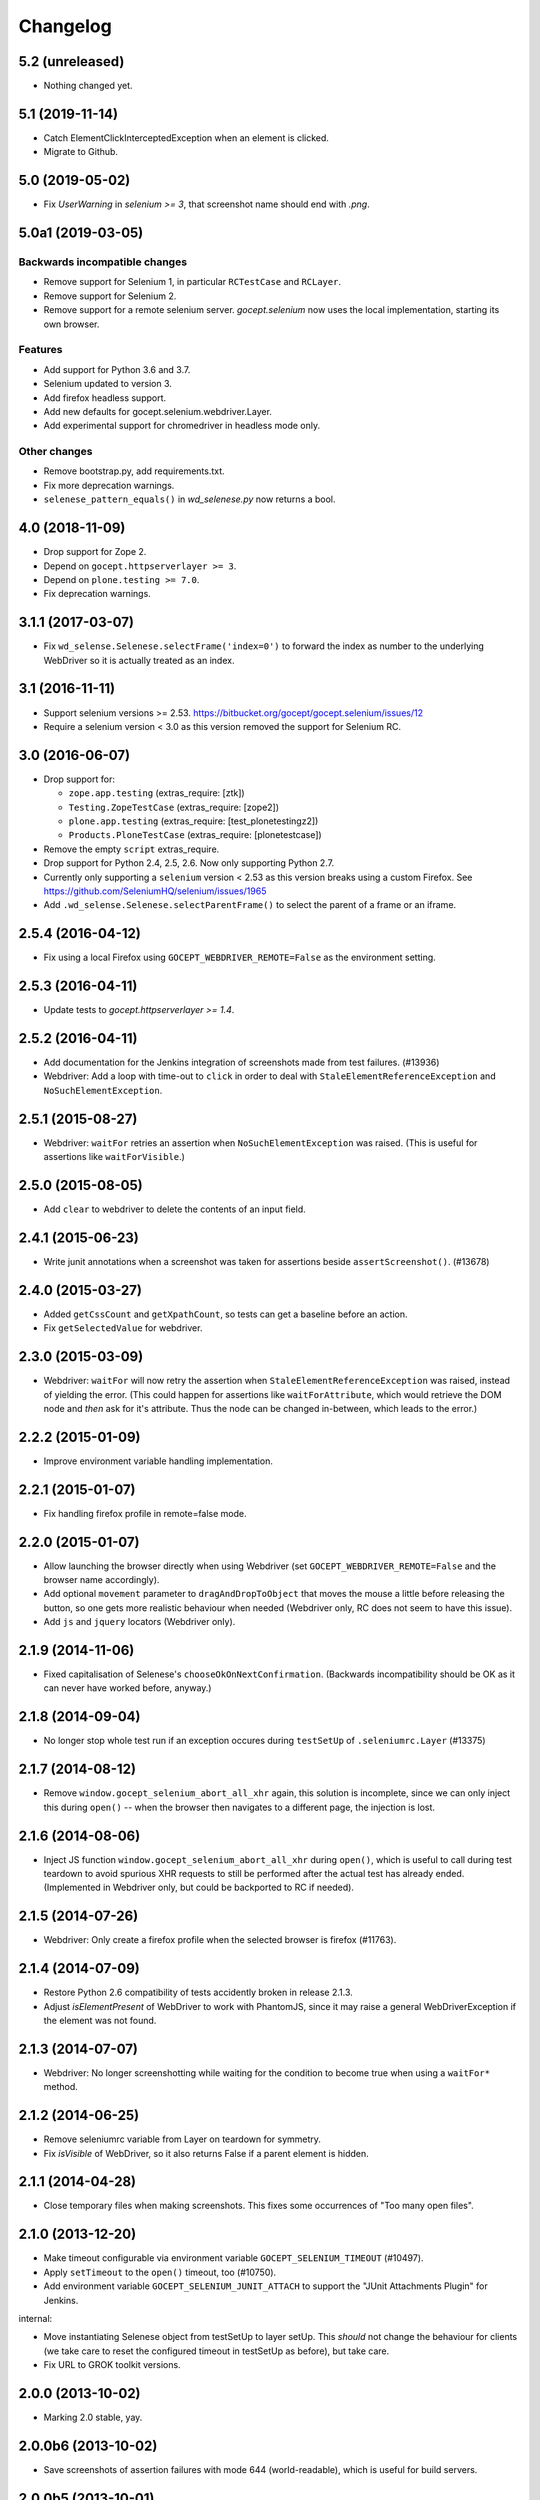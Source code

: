 Changelog
=========


5.2 (unreleased)
----------------

- Nothing changed yet.


5.1 (2019-11-14)
----------------

- Catch ElementClickInterceptedException when an element is clicked.

- Migrate to Github.


5.0 (2019-05-02)
----------------

- Fix `UserWarning` in `selenium >= 3`, that screenshot name should end with
  `.png`.


5.0a1 (2019-03-05)
------------------

Backwards incompatible changes
++++++++++++++++++++++++++++++

- Remove support for Selenium 1, in particular ``RCTestCase`` and ``RCLayer``.

- Remove support for Selenium 2.

- Remove support for a remote selenium server. `gocept.selenium` now uses the
  local implementation, starting its own browser.

Features
++++++++

- Add support for Python 3.6 and 3.7.

- Selenium updated to version 3.

- Add firefox headless support.

- Add new defaults for gocept.selenium.webdriver.Layer.

- Add experimental support for chromedriver in headless mode only.


Other changes
+++++++++++++

- Remove bootstrap.py, add requirements.txt.

- Fix more deprecation warnings.

- ``selenese_pattern_equals()`` in `wd_selenese.py` now returns a bool.


4.0 (2018-11-09)
----------------

- Drop support for Zope 2.

- Depend on ``gocept.httpserverlayer >= 3``.

- Depend on ``plone.testing >= 7.0``.

- Fix deprecation warnings.


3.1.1 (2017-03-07)
------------------

- Fix ``wd_selense.Selenese.selectFrame('index=0')`` to forward the index as
  number to the underlying WebDriver so it is actually treated as an index.


3.1 (2016-11-11)
----------------

- Support selenium versions >= 2.53.
  https://bitbucket.org/gocept/gocept.selenium/issues/12

- Require a selenium version < 3.0 as this version removed the support for
  Selenium RC.


3.0 (2016-06-07)
----------------

- Drop support for:

  - ``zope.app.testing`` (extras_require: [ztk])

  - ``Testing.ZopeTestCase`` (extras_require: [zope2])

  - ``plone.app.testing`` (extras_require: [test_plonetestingz2])

  - ``Products.PloneTestCase`` (extras_require: [plonetestcase])

- Remove the empty ``script`` extras_require.

- Drop support for Python 2.4, 2.5, 2.6. Now only supporting Python 2.7.

- Currently only supporting a ``selenium`` version < 2.53 as this version
  breaks using a custom Firefox.
  See https://github.com/SeleniumHQ/selenium/issues/1965

- Add ``.wd_selense.Selenese.selectParentFrame()`` to select the
  parent of a frame or an iframe.


2.5.4 (2016-04-12)
------------------

- Fix using a local Firefox using ``GOCEPT_WEBDRIVER_REMOTE=False`` as the
  environment setting.

2.5.3 (2016-04-11)
------------------

- Update tests to `gocept.httpserverlayer >= 1.4`.


2.5.2 (2016-04-11)
------------------

- Add documentation for the Jenkins integration of screenshots made from
  test failures. (#13936)

- Webdriver: Add a loop with time-out to ``click`` in order to deal with
  ``StaleElementReferenceException`` and ``NoSuchElementException``.


2.5.1 (2015-08-27)
------------------

- Webdriver: ``waitFor`` retries an assertion when ``NoSuchElementException``
  was raised. (This is useful for assertions like ``waitForVisible``.)


2.5.0 (2015-08-05)
------------------

- Add ``clear`` to webdriver to delete the contents of an input
  field.


2.4.1 (2015-06-23)
------------------

- Write junit annotations when a screenshot was taken for assertions beside
  ``assertScreenshot()``. (#13678)


2.4.0 (2015-03-27)
------------------

- Added ``getCssCount`` and ``getXpathCount``, so tests can get a baseline
  before an action.

- Fix ``getSelectedValue`` for webdriver.


2.3.0 (2015-03-09)
------------------

- Webdriver: ``waitFor`` will now retry the assertion when
  ``StaleElementReferenceException`` was raised, instead of yielding the error.
  (This could happen for assertions like ``waitForAttribute``, which would
  retrieve the DOM node and *then* ask for it's attribute. Thus the node can
  be changed in-between, which leads to the error.)


2.2.2 (2015-01-09)
------------------

- Improve environment variable handling implementation.


2.2.1 (2015-01-07)
------------------

- Fix handling firefox profile in remote=false mode.


2.2.0 (2015-01-07)
------------------

- Allow launching the browser directly when using Webdriver
  (set ``GOCEPT_WEBDRIVER_REMOTE=False`` and the browser name accordingly).

- Add optional ``movement`` parameter to ``dragAndDropToObject`` that moves the
  mouse a little before releasing the button, so one gets more realistic
  behaviour when needed (Webdriver only, RC does not seem to have this issue).

- Add ``js`` and ``jquery`` locators (Webdriver only).


2.1.9 (2014-11-06)
------------------

- Fixed capitalisation of Selenese's ``chooseOkOnNextConfirmation``.
  (Backwards incompatibility should be OK as it can never have worked before,
  anyway.)


2.1.8 (2014-09-04)
------------------

- No longer stop whole test run if an exception occures during
  ``testSetUp`` of ``.seleniumrc.Layer`` (#13375)


2.1.7 (2014-08-12)
------------------

- Remove ``window.gocept_selenium_abort_all_xhr`` again, this solution is
  incomplete, since we can only inject this during ``open()`` -- when the
  browser then navigates to a different page, the injection is lost.


2.1.6 (2014-08-06)
------------------

- Inject JS function ``window.gocept_selenium_abort_all_xhr`` during ``open()``,
  which is useful to call during test teardown to avoid spurious XHR requests
  to still be performed after the actual test has already ended.
  (Implemented in Webdriver only, but could be backported to RC if needed).


2.1.5 (2014-07-26)
------------------

- Webdriver: Only create a firefox profile when the selected browser is firefox
  (#11763).


2.1.4 (2014-07-09)
------------------

- Restore Python 2.6 compatibility of tests accidently broken in release 2.1.3.

- Adjust `isElementPresent` of WebDriver to work with PhantomJS, since it may
  raise a general WebDriverException if the element was not found.


2.1.3 (2014-07-07)
------------------

- Webdriver: No longer screenshotting while waiting for the condition to
  become true when using a ``waitFor*`` method.


2.1.2 (2014-06-25)
------------------

- Remove seleniumrc variable from Layer on teardown for symmetry.

- Fix `isVisible` of WebDriver, so it also returns False if a parent element
  is hidden.


2.1.1 (2014-04-28)
------------------

- Close temporary files when making screenshots. This fixes some occurrences
  of "Too many open files".


2.1.0 (2013-12-20)
------------------

- Make timeout configurable via environment variable
  ``GOCEPT_SELENIUM_TIMEOUT`` (#10497).

- Apply ``setTimeout`` to the ``open()`` timeout, too (#10750).

- Add environment variable ``GOCEPT_SELENIUM_JUNIT_ATTACH`` to support the
  "JUnit Attachments Plugin" for Jenkins.

internal:

- Move instantiating Selenese object from testSetUp to layer setUp. This
  *should* not change the behaviour for clients (we take care to reset the
  configured timeout in testSetUp as before), but take care.

- Fix URL to GROK toolkit versions.


2.0.0 (2013-10-02)
------------------

- Marking 2.0 stable, yay.


2.0.0b6 (2013-10-02)
--------------------

- Save screenshots of assertion failures with mode 644 (world-readable),
  which is useful for build servers.


2.0.0b5 (2013-10-01)
--------------------

- Implement ``setWindowSize`` for both RC and Webdriver.

- Implement ``getAllWindowIds`` in RC-Selenese.


2.0.0b4 (2013-04-26)
--------------------

- If a test fails because of an empty body, taking automatically a screenshot
  failed and concealing the original error message. This is now fixed. (#12341)


2.0.0b3 (2013-04-10)
--------------------

- Improved documentation, in particular with respect to the changes by
  integrating webdriver.

- If an ``AssertionError`` occures in a test using webdriver, a screenshot
  is taken automatically and the path is presented to the user. (#12247)

- Made a test for ``assertScreenshot`` pass on systems with a different
  browser default font.


2.0.0b2 (2013-03-01)
--------------------

- Stabilize webdriver/selenese API functions `waitForPageToLoad()` and
  `isTextPresent` to not raise errors when the elements vanish in between.


2.0.0b1 (2013-02-14)
--------------------

- Extract StaticFilesLayer to gocept.httpserverlayer.

- Added `assertScreenshot` to visually compare rendered elements with a
  master screenshot.


2.0.0a2 (2013-01-09)
--------------------

- Add layer that uses Webdriver as the Selenium backend instead of the old
  Remote Control.


1.1.2 (2012-12-21)
------------------

- Fix: Initialise the WSGI layer in the correct order to actually allow the
  configured WSGI app to be remembered.

- Fix: updated some imports after the extraction of gocept.httpserverlayer.


1.1.1 (2012-12-19)
------------------

- Update StaticFilesLayer to the new httpserverlayer API.


1.1 (2012-12-19)
----------------

- Extract HTTP server integration into separate package, gocept.httpserverlayer


1.0 (2012-11-03)
----------------

- Marking the API as stable.


0.17 (2012-11-01)
-----------------

- Added ``gocept.selenium.skipUnlessBrowser`` decorator to skip tests unless
  ceratins browser requirements are met.

- Fix: The static test server did not shutdown in some situations.


0.16 (2012-10-10)
-----------------

- Fixed selenese popup tests.

- Open a random port for the server process by default: When the environment
  variable `GOCEPT_SELENIUM_APP_PORT` is not set, a random free port is bound.
  This allows parallel testing, for instance (#11323).

0.15 (2012-09-14)
-----------------

- WSGI-Layer is comptabile with Python 2.5.
- Encoding support in converthtmltests
  (Patch by Tom Gross <tom@toms-projekte.de>).
- XHTML support for selenium tables
  (Patch by Tom Gross <tom@toms-projekte.de>).


0.14 (2012-06-06)
-----------------

- API expansion: Added ``assertCssCount``. Thus requiring selenium >= 2.0.
- Added Trove classifiers to package metadata.
- Moved code to Mercurial.


0.13.2 (2012-03-15)
-------------------

- Fixed WSGI flavor: There was a ``RuntimeError`` in tear down if the WSGI
  server was shut down correctly.


0.13.1 (2012-03-15)
-------------------

- Updated URL of bug tracker.

- `script` extra no longer requires `elementtree` on Python >= 2.5.


0.13 (2012-01-30)
-----------------

- Added a selenese assert type 'list' and added it to the window management
  query methods.

- API expansion: added ``openWindow``.

- API change: filter the result of ``getAllWindowNames`` to ignore 'null'.

- backwards-compatible API change: ``selectWindow`` now selects the main
  window also when passed the window id ``None`` or no argument at all.

- pinned compatible ZTK version to 1.0.1, grok version to 1.2.1, generally
  pinned all software packages used to consistent versions for this package's
  own testing


0.12 (2011-11-29)
-----------------

- API expansion: added ``getAllWindow*`` and ``selectWindow``.


0.11 (2011-09-15)
-----------------

- Added some notes how to test a Zope 2 WSGI application.

- Described how to test a Zope 2/Plone application if using `plone.testing`
  to set up test layers.


0.10.1 (2011-02-02)
-------------------

- Improvements on the README.

- Wrote a quick start section for packages using ZTK but using
  ``zope.app.wsgi.testlayer`` instead of ``zope.app.testing``.

- Allowed to use `regexp` as pattern prefix for regular expressions
  additionally to `regex` to be compatible with the docstring and the
  Selenium documentation.


0.10 (2011-01-18)
-----------------

- Script that generates python tests from Selenium HTML tables.
  Reused from KSS project, courtesy of Jeroen Vloothuis, original author.

- Using a URL of `Selenium RC` in README where version 1.0.3 can be
  downloaded (instead of 1.0.1) which works fine with Firefox on Mac OS X,
  too.

0.9 (2010-12-28)
----------------

- Provide integration with the recent testlayer approach
  (zope.app.appsetup/zope.app.wsgi) used by Grok (#8260).
- Provide integration with plone.testing
- Make browser and RC server configurable (#6484).
- Show current test case in command log (#7876).
- Raise readable error when connection to RC server fails (#6489).
- Quit browser when the testrunner terminates (#6485).


0.8 (2010-10-22)
----------------

- Fixed tests for the StaticFilesLayer to pass with Python 2.4 through 2.7.
- API expansion: ``getSelectOptions``


0.7 (2010-08-16)
----------------

- API expansion: ``getElementHeight|Width``, ``getCookie*`` and a few others.
- lots of action methods (``mouse*`` among others)


0.6 (2010-08-09)
----------------

- assertXpathCount now also takes ints (#7681).

- API expansion: add ``isChecked`` to verify checkboxes, ``runScript``,
  ``clickAt``, ``getLocation``, ``getSelectedValue``, ``getSelectedIndex``.

- The ``pause`` method uses float division now. Pauses where implicitly rounded
  to full seconds before when an int was passed.

- The name of the factored test layer contains the module of the bases now. The
  name is used by zope.testrunner distinguish layers. Before this fix selenium
  layers factored from base layers with the same names but in different modules
  would be considered equal by zope.testrunner.

- The factored ZTK layer cleanly shuts down the http server in tearDown now.
  This allows to run different selenium layers in one go.


0.5 (2010-08-03)
----------------

- Add a static files test layer for running selenium tests against a set
  of static (HTML) files.
- Patterns now also work with multiline strings,
  i. e. 'foo*' will match 'foo\nbar' (#7790).


0.4.2 (2010-05-20)
------------------

- API expansion: ``*keyDown``, ``*keyUp``, ``keyPress``.


0.4.1 (2010-04-01)
------------------

- API expansion: added ``getSelectedLabel``.

- Ignore the code of a server's response when calling `open`. The default
  behaviour of SeleniumRC changed between 1.0.1 and 1.0.2 but we want the old
  behaviour by default.


0.4 (2010-03-30)
----------------

- API expansion: add ``getLocation`` to retrieve currently loaded URL in
  browser.

- API expansion: added ``waitForPopUp``, ``selectPopUp``, ``deselectPopUp``
  and ``close``.

- API expansion: added ``verifyAlertPresent``, ``verifyAlertNotPresent`` and
  ``waitForAlertPresent``.

- Usability: raise a better readable exception when an unimplemented selenese
  method is called.

- Usability: raise failure exceptions that convey the name of the failed
  assertion in spite of some lambdas wrapped around it.


0.3 (2010-01-12)
----------------

- Extracted 'host' and 'port' as class attributes of gocept.selenium.ztk.Layer
  so subclasses can override them; stopped hardcoding 8087 as the server port.


0.2.1 (2009-12-18)
------------------

- Fix incomplete sdist release on PyPI.


0.2 (2009-12-18)
----------------

- Make Zope 2 test server reachable from the outside.
- Implemented getTitle/assertTitle/waitForTitle/etc.


0.1 (2009-11-08)
----------------

- first release
